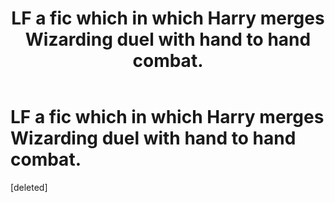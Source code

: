 #+TITLE: LF a fic which in which Harry merges Wizarding duel with hand to hand combat.

* LF a fic which in which Harry merges Wizarding duel with hand to hand combat.
:PROPERTIES:
:Score: 1
:DateUnix: 1595673921.0
:DateShort: 2020-Jul-25
:FlairText: Request
:END:
[deleted]

